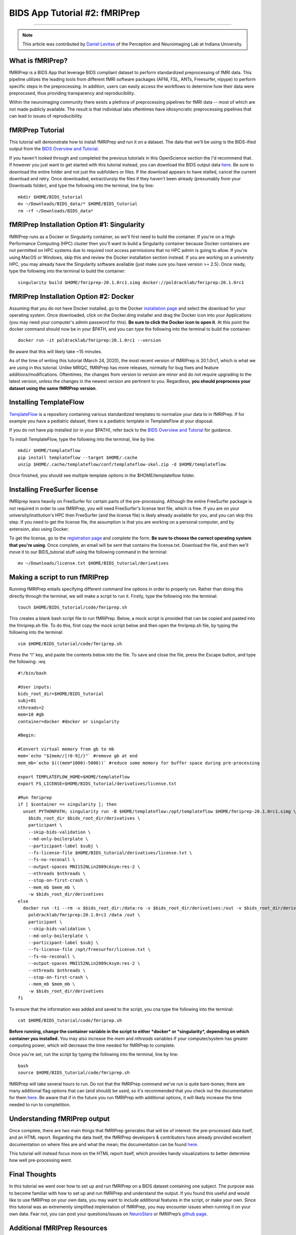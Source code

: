 .. _fMRIPrep:

=============
BIDS App Tutorial #2: fMRIPrep
=============

-------------

.. note::

  This article was contributed by `Daniel Levitas <https://perceptionandneuroimaging.psych.indiana.edu/people/daniellevitas.html>`__ of the Perception and Neuroimaging Lab at Indiana University.
  
What is fMRIPrep?
*************

fMRIPrep is a BIDS App that leverage BIDS compliant dataset to perform standardized preprocessing of fMRI data. This pipeline utilizes the leading tools from different fMRI software packages (AFNI, FSL, ANTs, Freesurfer, nipype) to perform specific steps in the preprocessing. In addition, users can easily access the workflows to determine how their data were preprocssed, thus providing transparency and reproducibility. 

Within the neuroimaging community there exists a plethora of preprocessing pipelines for fMRI data -- most of which are not made publicly available. The result is that individual labs oftentimes have idiosyncratic preprocessing pipelines that can lead to issues of reproducibility.

fMRIPrep Tutorial
*****************

This tutorial will demonstrate how to install fMRIPrep and run it on a dataset. The data that we'll be using is the BIDS-ified output from the `BIDS Overview and Tutorial <https://andysbrainbook.readthedocs.io/en/latest/OpenScience/OS/BIDS_Overview.html>`__. 

If you haven't looked through and completed the previous tutorials in this OpenScience section the I'd recommend that. If however you just want to get started with this tutorial instead, you can download the BIDS output data `here <https://drive.google.com/drive/folders/11qNNVmD-T8OoZy9NFqHjcleWIcso6ZDI?usp=sharing>`__. Be sure to download the entire folder and not just the subfolders or files. If the download appears to have stalled, cancel the current download and retry. Once downloaded, extract/unzip the files if they haven't been already (presumably from your Downloads folder), and type the following into the terminal, line by line:

::

  mkdir $HOME/BIDS_tutorial
  mv ~/Downloads/BIDS_data/* $HOME/BIDS_tutorial
  rm -rf ~/Downloads/BIDS_data*

fMRIPrep Installation Option #1: Singularity
*******************************

fMRIPrep runs as a Docker or Singularity container, so we'll first need to build the container. If you're on a High Performance Computing (HPC) cluster then you'll want to build a Singularity container because Docker containers are not permitted on HPC systems due to required root access permissions that no HPC admin is going to allow. If you're using MacOS or Windows, skip this and review the Docker installation section instead. If you are working on a university HPC, you may already have the Singularity software available (just make sure you have version >= 2.5). Once ready, type the following into the terminal to build the container:

::

  singularity build $HOME/fmriprep-20.1.0rc1.simg docker://poldracklab/fmriprep:20.1.0rc1

fMRIPrep Installation Option #2: Docker
***************************

Assuming that you do not have Docker installed, go to the Docker `installation page <https://docs.docker.com/install/>`__ and select the download for your operating system. Once downloaded, click on the Docker.dmg installer and drag the Docker icon into your Applications (you may need your computer's admin password for this). **Be sure to click the Docker icon to open it**. At this point the docker command should now be in your $PATH, and you can type the following into the terminal to build the container: 

::

  docker run -it poldracklab/fmriprep:20.1.0rc1 --version
  
Be aware that this will likely take ~15 minutes.

As of the time of writing this tutorial (March 24, 2020), the most recent version of fMRIPrep is 20.1.0rc1, which is what we are using in this tutorial. Unlike MRIQC, fMRIPrep has more releases, normally for bug fixes and feature additions/modifications. Oftentimes, the changes from version to version are minor and do not require upgrading to the latest version, unless the changes in the newest version are pertinent to you. Regardless, **you should preprocess your dataset using the same fMRIPrep version**. 

Installing TemplateFlow
***********************
`TemplateFlow <https://github.com/templateflow>`__ is a repository containing various standardized templates to normalize your data to in fMRIPrep. If for example you have a pediatric dataset, there is a pediatric template in TemplateFlow at your disposal. 

If you do not have pip installed (or in your $PATH), refer back to the `BIDS Overview and Tutorial <https://andysbrainbook.readthedocs.io/en/latest/OpenScience/OS/BIDS_Overview.html>`__ for guidance. 

To install TemplateFlow, type the following into the terminal, line by line:

::

  mkdir $HOME/templateflow
  pip install templateflow --target $HOME/.cache
  unzip $HOME/.cache/templateflow/conf/templateflow-skel.zip -d $HOME/templateflow
  
Once finished, you should see multiple template options in the $HOME/templateflow folder.

Installing FreeSurfer license
******************************

fMRIprep leans heavily on FreeSurfer for certain parts of the pre-processing. Although the entire FreeSurfer package is not required in order to use fMRIPrep, you will need FreeSurfer's license text file, which is free. If you are on your university/institution's HPC then FreeSurfer (and the license file) is likely already available for you, and you can skip this step. If you need to get the license file, the assumption is that you are working on a personal computer, and by extension, also using Docker.

To get the license, go to the `registration page <https://surfer.nmr.mgh.harvard.edu/registration.html>`__ and complete the form. **Be sure to choose the correct operating system that you're using**. Once complete, an email will be sent that contains the license.txt. Download the file, and then we'll move it to our BIDS_tutorial stuff using the following command in the terminal:

::

  mv ~/Downloads/license.txt $HOME/BIDS_tutorial/derivatives
  
  
Making a script to run fMRIPrep
*******************************

Running fMRIPrep entails specifying different command line options in order to properly run. Rather than doing this directly through the terminal, we will make a script to run it. Firstly, type the following into the terminal:

::

  touch $HOME/BIDS_tutorial/code/fmriprep.sh
  
This creates a blank bash script file to run fMRIPrep. Below, a mock script is provided that can be copied and pasted into the fmriprep.sh file. To do this, first copy the mock script below and then open the fmriprep.sh file, by typing the following into the terminal:

::

  vim $HOME/BIDS_tutorial/code/fmriprep.sh
  
Press the “i” key, and paste the contents below into the file. To save and close the file, press the Escape button, and type the following: :wq

::

  #!/bin/bash

  #User inputs:
  bids_root_dir=$HOME/BIDS_tutorial
  subj=01
  nthreads=2
  mem=10 #gb
  container=docker #docker or singularity

  #Begin:

  #Convert virtual memory from gb to mb
  mem=`echo "${mem//[!0-9]/}"` #remove gb at end
  mem_mb=`echo $(((mem*1000)-5000))` #reduce some memory for buffer space during pre-processing

  export TEMPLATEFLOW_HOME=$HOME/templateflow
  export FS_LICENSE=$HOME/BIDS_tutorial/derivatives/license.txt

  #Run fmriprep
  if [ $container == singularity ]; then
    unset PYTHONPATH; singularity run -B $HOME/templateflow:/opt/templateflow $HOME/fmriprep-20.1.0rc1.simg \
      $bids_root_dir $bids_root_dir/derivatives \
      participant \
      --skip-bids-validation \
      --md-only-boilerplate \
      --participant-label $subj \
      --fs-license-file $HOME/BIDS_tutorial/derivatives/license.txt \
      --fs-no-reconall \
      --output-spaces MNI152NLin2009cAsym:res-2 \
      --nthreads $nthreads \
      --stop-on-first-crash \
      --mem_mb $mem_mb \
      -w $bids_root_dir/derivatives
  else
    docker run -ti --rm -v $bids_root_dir:/data:ro -v $bids_root_dir/derivatives:/out -v $bids_root_dir/derivatives/license.txt:/opt/freesurfer/license.txt \
      poldracklab/fmriprep:20.1.0rc1 /data /out \
      participant \
      --skip-bids-validation \
      --md-only-boilerplate \
      --participant-label $subj \
      --fs-license-file /opt/freesurfer/license.txt \
      --fs-no-reconall \
      --output-spaces MNI152NLin2009cAsym:res-2 \
      --nthreads $nthreads \
      --stop-on-first-crash \
      --mem_mb $mem_mb \
      -w $bids_root_dir/derivatives
  fi
  
To ensure that the information was added and saved to the script, you cna type the following into the terminal:

::

  cat $HOME/BIDS_tutorial/code/fmriprep.sh
  
**Before running, change the container variable in the script to either *docker* or *singularity*, depending on which container you installed.** You may also increase the *mem* and *nthreads* variables if your computer/system has greater computing power, which will decrease the time needed for fMRIPrep to complete.

Once you're set, run the script by typing the following into the terminal, line by line:

::

  bash
  source $HOME/BIDS_tutorial/code/fmriprep.sh
  
fMRIPrep will take several hours to run. Do not that the fMRIPrep command we've run is quite bare-bones; there are many additional flag options that can (and should) be used, so it's recommended that you check out the documentation for them `here <https://fmriprep.readthedocs.io/en/stable/usage.html>`__. Be aware that if in the future you run fMRIPrep with additional options, it will likely increase the time needed to run to completition.


Understanding fMRIPrep output
*****************************

Once complete, there are two main things that fMRIPrep generates that will be of interest: the pre-processed data itself, and an HTML report. Regarding the data itself, the fMRIPrep developers & contributors have already provided excellent documentation on where files are and what the mean; the documentation can be found `here <https://fmriprep.readthedocs.io/en/stable/outputs.html>`__. 

This tutorial will instead focus more on the HTML report itself, which provides handy visualizations to better determine how well pre-processing went. 






Final Thoughts
**************

In this tutorial we went over how to set up and run fMRIPrep on a BIDS dataset containing one subject. The purpose was to become familiar with how to set up and run fMRIPrep and understand the output. If you found this useful and would like to use fMRIPrep on your own data, you may want to include additional features in the script, or make your own. Since this tutorial was an extrememly simplified implentation of fMRIPrep, you may encounter issues when running it on your own data. Fear not, you can post your questions/issues on `NeuroStars <https://neurostars.org>`__ or fMRIPrep’s `github page <https://github.com/poldracklab/fmriprep>`__.

Additional fMRIPrep Resources
*****************************

Here are some additional fMRIPrep resources/links that you may find helpful

`Stanford tutorial by Franklin Feingold <http://reproducibility.stanford.edu/fmriprep-tutorial-running-the-docker-image/>`__

`Tutorial by Gelana Tostaeva <https://medium.com/@gelana/using-fmriprep-for-fmri-data-preprocessing-90ce4a9b85bd>`__

